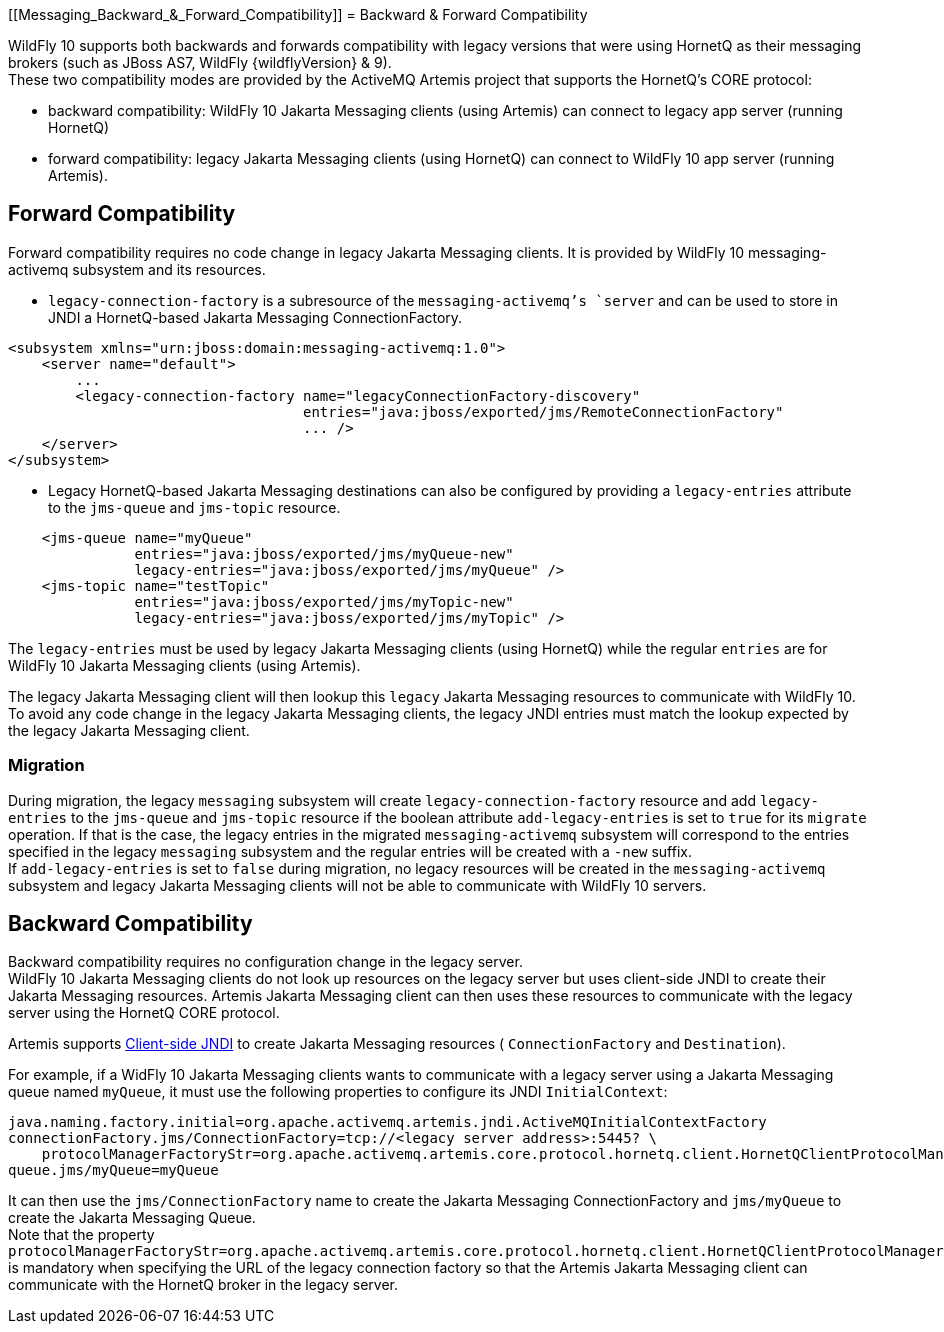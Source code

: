 [[Messaging_Backward_&_Forward_Compatibility]]
= Backward & Forward Compatibility

WildFly 10 supports both backwards and forwards compatibility with
legacy versions that were using HornetQ as their messaging brokers (such
as JBoss AS7, WildFly {wildflyVersion} & 9). +
These two compatibility modes are provided by the ActiveMQ Artemis
project that supports the HornetQ's CORE protocol:

* backward compatibility: WildFly 10 Jakarta Messaging clients (using Artemis) can
connect to legacy app server (running HornetQ)
* forward compatibility: legacy Jakarta Messaging clients (using HornetQ) can connect
to WildFly 10 app server (running Artemis).

[[forward-compatibility]]
== Forward Compatibility

Forward compatibility requires no code change in legacy Jakarta Messaging clients. It
is provided by WildFly 10 messaging-activemq subsystem and its
resources.

* `legacy-connection-factory` is a subresource of the
`messaging-activemq`'s `server` and can be used to store in JNDI a
HornetQ-based Jakarta Messaging ConnectionFactory.

[source,xml,options="nowrap"]
----
<subsystem xmlns="urn:jboss:domain:messaging-activemq:1.0"> 
    <server name="default">
        ...
        <legacy-connection-factory name="legacyConnectionFactory-discovery" 
                                   entries="java:jboss/exported/jms/RemoteConnectionFactory"
                                   ... />
    </server>
</subsystem>
----

* Legacy HornetQ-based Jakarta Messaging destinations can also be configured by
providing a `legacy-entries` attribute to the `jms-queue` and
`jms-topic` resource.

[source,xml,options="nowrap"]
----
    <jms-queue name="myQueue"
               entries="java:jboss/exported/jms/myQueue-new"
               legacy-entries="java:jboss/exported/jms/myQueue" />
    <jms-topic name="testTopic"
               entries="java:jboss/exported/jms/myTopic-new"
               legacy-entries="java:jboss/exported/jms/myTopic" />
----

The `legacy-entries` must be used by legacy Jakarta Messaging clients (using HornetQ)
while the regular `entries` are for WildFly 10 Jakarta Messaging clients (using
Artemis).

The legacy Jakarta Messaging client will then lookup this `legacy` Jakarta Messaging resources to
communicate with WildFly 10. +
To avoid any code change in the legacy Jakarta Messaging clients, the legacy JNDI
entries must match the lookup expected by the legacy Jakarta Messaging client.

[[migration]]
=== Migration

During migration, the legacy `messaging` subsystem will create
`legacy-connection-factory` resource and add `legacy-entries` to the
`jms-queue` and `jms-topic` resource if the boolean attribute
`add-legacy-entries` is set to `true` for its `migrate` operation. If
that is the case, the legacy entries in the migrated
`messaging-activemq` subsystem will correspond to the entries specified
in the legacy `messaging` subsystem and the regular entries will be
created with a `-new` suffix. +
If `add-legacy-entries` is set to `false` during migration, no legacy
resources will be created in the `messaging-activemq` subsystem and
legacy Jakarta Messaging clients will not be able to communicate with WildFly 10
servers.

[[backward-compatibility]]
== Backward Compatibility

Backward compatibility requires no configuration change in the legacy
server. +
WildFly 10 Jakarta Messaging clients do not look up resources on the legacy server but
uses client-side JNDI to create their Jakarta Messaging resources. Artemis Jakarta Messaging client
can then uses these resources to communicate with the legacy server
using the HornetQ CORE protocol.

Artemis supports
http://activemq.apache.org/artemis/docs/1.1.0/using-jms.html#jndi-configuration[Client-side
JNDI] to create Jakarta Messaging resources ( `ConnectionFactory` and `Destination`).

For example, if a WidFly 10 Jakarta Messaging clients wants to communicate with a
legacy server using a Jakarta Messaging queue named `myQueue`, it must use the
following properties to configure its JNDI `InitialContext`:

[source,options="nowrap"]
----
java.naming.factory.initial=org.apache.activemq.artemis.jndi.ActiveMQInitialContextFactory
connectionFactory.jms/ConnectionFactory=tcp://<legacy server address>:5445? \
    protocolManagerFactoryStr=org.apache.activemq.artemis.core.protocol.hornetq.client.HornetQClientProtocolManagerFactory
queue.jms/myQueue=myQueue
----

It can then use the `jms/ConnectionFactory` name to create the Jakarta Messaging
ConnectionFactory and `jms/myQueue` to create the Jakarta Messaging Queue. +
Note that the property
`protocolManagerFactoryStr=org.apache.activemq.artemis.core.protocol.hornetq.client.HornetQClientProtocolManagerFactory`
is mandatory when specifying the URL of the legacy connection factory so
that the Artemis Jakarta Messaging client can communicate with the HornetQ broker in
the legacy server.
